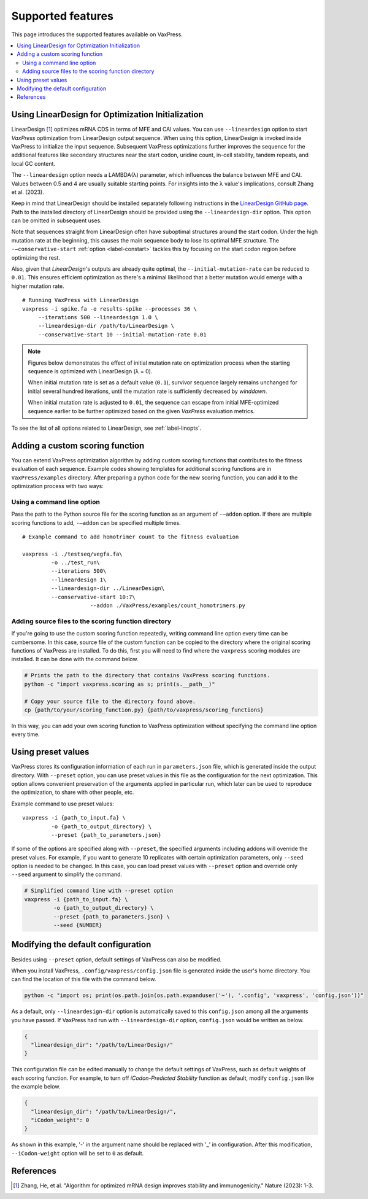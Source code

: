 Supported features 
************************

This page introduces the supported features available on VaxPress.

.. contents:: :local:



.. _using-lineardesign:

--------------------------------------------------------
Using LinearDesign for Optimization Initialization
--------------------------------------------------------


LinearDesign [1]_ optimizes mRNA CDS in terms of MFE and CAI values.
You can use ``--lineardesign`` option to start *VaxPress* optimization from LinearDesign output sequence. 
When using this option, LinearDesign is invoked inside VaxPress to initialize the input sequence.
Subsequent VaxPress optimizations further improves the sequence for the additional features like secondary structures near the start codon, uridine count, in-cell stability, tandem repeats, and local GC content.

The ``--lineardesign`` option needs a LAMBDA(λ) parameter, which influences the balance between MFE and CAI. 
Values between 0.5 and 4 are usually suitable starting points.
For insights into the λ value's implications, consult Zhang et al. (2023).

Keep in mind that LinearDesign should be installed separately following instructions in the `LinearDesign GitHub page <https://github.com/LinearDesignSoftware/LinearDesign>`_. 
Path to the installed directory of LinearDesign should be provided using the ``--lineardesign-dir`` option. This option can be omitted in subsequent uses.

Note that sequences straight from LinearDesign often have suboptimal structures around the start codon. 
Under the high mutation rate at the beginning, this causes the main sequence body to lose its optimal MFE structure. 
The ``-—conservative-start`` :ref:`option <label-constart>` tackles this by focusing on the start codon region before optimizing the rest. 

Also, given that *LinearDesign*'s outputs are already quite optimal, the ``--initial-mutation-rate`` can be reduced to ``0.01``. 
This ensures efficient optimization as there's a minimal likelihood that a better mutation would emerge with a higher mutation rate.
::

    # Running VaxPress with LinearDesign
    vaxpress -i spike.fa -o results-spike --processes 36 \
         --iterations 500 --lineardesign 1.0 \
         --lineardesign-dir /path/to/LinearDesign \
         --conservative-start 10 --initial-mutation-rate 0.01

.. Note::
    Figures below demonstrates the effect of initial mutation rate on optimization process when the starting sequence is optimized with LinearDesign (λ = 0).
    
    .. image:: _images/mutrate0.1.png
        :width: 500px
        :height: 350px
        :alt: initial mutation rate 0.1
        :align: center

    When initial mutation rate is set as a default value (``0.1``), survivor sequence largely remains unchanged for initial several hundred iterations, until the mutation rate is sufficiently decreased by *winddown*.

    .. image:: _images/mutrate0.01.png
        :width: 500px
        :height: 350px
        :alt: initial mutation rate 0.01
        :align: center

    When initial mutation rate is adjusted to ``0.01``, the sequence can escape from initial MFE-optimized sequence earlier to be further optimized based on the given *VaxPress* evaluation metrics.

To see the list of all options related to LinearDesign, see :ref:`label-linopts`.


.. _label-addon:

--------------------------------------------------------
Adding a custom scoring function
--------------------------------------------------------
You can extend VaxPress optimization algorithm by adding custom scoring functions that contributes to the fitness evaluation of each sequence. 
Example codes showing templates for additional scoring functions are in ``VaxPress/examples`` directory. 
After preparing a python code for the new scoring function, you can add it to the optimization process with two ways:  

====================================
Using a command line option 
====================================
Pass the path to the Python source file for the scoring function as an argument of ``-—addon`` option. 
If there are multiple scoring functions to add, ``-—addon`` can be specified multiple times.
::
    
    # Example command to add homotrimer count to the fitness evaluation

    vaxpress -i ./testseq/vegfa.fa\
             -o ../test_run\
             --iterations 500\
             --lineardesign 1\
             --lineardesign-dir ../LinearDesign\
             --conservative-start 10:7\
			 --addon ./VaxPress/examples/count_homotrimers.py


========================================================
Adding source files to the scoring function directory
========================================================
If you're going to use the custom scoring function repeatedly, writing command line option every time can be cumbersome.
In this case, source file of the custom function can be copied to the directory where the original scoring functions of VaxPress are installed.
To do this, first you will need to find where the ``vaxpress`` scoring modules are installed. It can be done with the command below.

.. code-block:: bash

    # Prints the path to the directory that contains VaxPress scoring functions.
    python -c "import vaxpress.scoring as s; print(s.__path__)"  

    # Copy your source file to the directory found above.
    cp {path/to/your/scoring_function.py} {path/to/vaxpress/scoring_functions}
    
In this way, you can add your own scoring function to VaxPress optimization without specifying the command line option every time. 



--------------------------------------------------------
Using preset values
--------------------------------------------------------

VaxPress stores its configuration information of each run in ``parameters.json`` file, which is generated inside the output directory.
With ``--preset`` option, you can use preset values in this file as the configuration for the next optimization.
This option allows convenient preservation of the arguments applied in particular run, 
which later can be used to reproduce the optimization, to share with other people, etc. 

Example command to use preset values::

    vaxpress -i {path_to_input.fa} \
             -o {path_to_output_directory} \
             --preset {path_to_parameters.json}

If some of the options are specified along with ``--preset``, the specified arguments including addons will override the preset values.
For example, if you want to generate 10 replicates with certain optimization parameters, only ``--seed`` option is needed to be changed.
In this case, you can load preset values with ``--preset`` option and override only ``--seed`` argument to simplify the command.

.. code-block:: bash

    # Simplified command line with --preset option
    vaxpress -i {path_to_input.fa} \
             -o {path_to_output_directory} \
             --preset {path_to_parameters.json} \
             --seed {NUMBER}


.. _label-configuration:

--------------------------------------------------------
Modifying the default configuration
--------------------------------------------------------

Besides using ``--preset`` option, default settings of VaxPress can also be modified.

When you install VaxPress, ``.config/vaxpress/config.json`` file is generated inside the user's home directory.
You can find the location of this file with the command below. 

.. code-block::

    python -c "import os; print(os.path.join(os.path.expanduser('~'), '.config', 'vaxpress', 'config.json'))"

As a default, only ``--lineardesign-dir`` option is automatically saved to this ``config.json`` among all the arguments you have passed.
If VaxPress had run with ``--lineardesign-dir`` option,  ``config.json`` would be written as below.

.. code-block::

    {
      "lineardesign_dir": "/path/to/LinearDesign/"
    }

This configuration file can be edited manually to change the default settings of VaxPress, such as default weights of each scoring function.
For example, to turn off *iCodon-Predicted Stability* function as default, modify ``config.json`` like the example below.

.. code-block::
    
    {
      "lineardesign_dir": "/path/to/LinearDesign/",
      "iCodon_weight": 0
    }

As shown in this example, '-' in the argument name should be replaced with '_' in configuration.
After this modification, ``--iCodon-weight`` option will be set to ``0`` as default.

-----------------------
References
-----------------------
.. [1] Zhang, He, et al. "Algorithm for optimized mRNA design improves stability and immunogenicity." Nature (2023): 1-3.